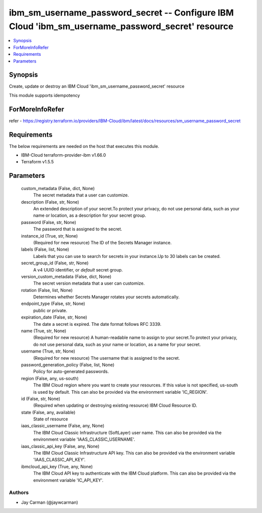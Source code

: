 
ibm_sm_username_password_secret -- Configure IBM Cloud 'ibm_sm_username_password_secret' resource
=================================================================================================

.. contents::
   :local:
   :depth: 1


Synopsis
--------

Create, update or destroy an IBM Cloud 'ibm_sm_username_password_secret' resource

This module supports idempotency


ForMoreInfoRefer
----------------
refer - https://registry.terraform.io/providers/IBM-Cloud/ibm/latest/docs/resources/sm_username_password_secret

Requirements
------------
The below requirements are needed on the host that executes this module.

- IBM-Cloud terraform-provider-ibm v1.66.0
- Terraform v1.5.5



Parameters
----------

  custom_metadata (False, dict, None)
    The secret metadata that a user can customize.


  description (False, str, None)
    An extended description of your secret.To protect your privacy, do not use personal data, such as your name or location, as a description for your secret group.


  password (False, str, None)
    The password that is assigned to the secret.


  instance_id (True, str, None)
    (Required for new resource) The ID of the Secrets Manager instance.


  labels (False, list, None)
    Labels that you can use to search for secrets in your instance.Up to 30 labels can be created.


  secret_group_id (False, str, None)
    A v4 UUID identifier, or `default` secret group.


  version_custom_metadata (False, dict, None)
    The secret version metadata that a user can customize.


  rotation (False, list, None)
    Determines whether Secrets Manager rotates your secrets automatically.


  endpoint_type (False, str, None)
    public or private.


  expiration_date (False, str, None)
    The date a secret is expired. The date format follows RFC 3339.


  name (True, str, None)
    (Required for new resource) A human-readable name to assign to your secret.To protect your privacy, do not use personal data, such as your name or location, as a name for your secret.


  username (True, str, None)
    (Required for new resource) The username that is assigned to the secret.


  password_generation_policy (False, list, None)
    Policy for auto-generated passwords.


  region (False, any, us-south)
    The IBM Cloud region where you want to create your resources. If this value is not specified, us-south is used by default. This can also be provided via the environment variable 'IC_REGION'.


  id (False, str, None)
    (Required when updating or destroying existing resource) IBM Cloud Resource ID.


  state (False, any, available)
    State of resource


  iaas_classic_username (False, any, None)
    The IBM Cloud Classic Infrastructure (SoftLayer) user name. This can also be provided via the environment variable 'IAAS_CLASSIC_USERNAME'.


  iaas_classic_api_key (False, any, None)
    The IBM Cloud Classic Infrastructure API key. This can also be provided via the environment variable 'IAAS_CLASSIC_API_KEY'.


  ibmcloud_api_key (True, any, None)
    The IBM Cloud API key to authenticate with the IBM Cloud platform. This can also be provided via the environment variable 'IC_API_KEY'.













Authors
~~~~~~~

- Jay Carman (@jaywcarman)

